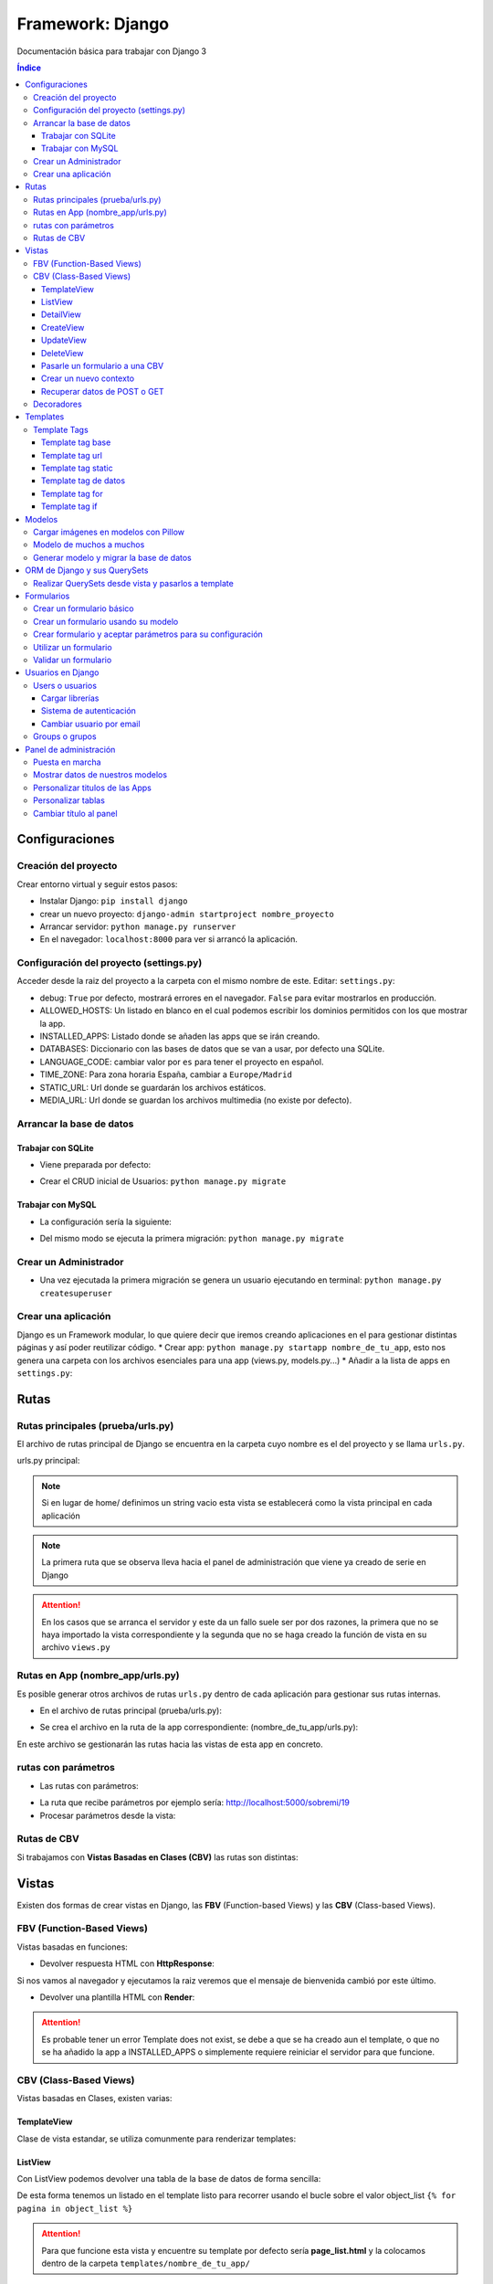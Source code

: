 Framework: Django
=================

.. image:: /logos/logo-django.png
    :scale: 50%
    :alt: Logo Django
    :align: center

.. |date| date::
.. |time| date:: %H:%M

Documentación básica para trabajar con Django 3

.. contents:: Índice
 
Configuraciones
###############  
 
Creación del proyecto
*********************

Crear entorno virtual y seguir estos pasos:

* Instalar Django: ``pip install django``
* crear un nuevo proyecto: ``django-admin startproject nombre_proyecto``
* Arrancar servidor: ``python manage.py runserver``
* En el navegador: ``localhost:8000`` para ver si arrancó la aplicación.

Configuración del proyecto (settings.py)
****************************************

Acceder desde la raiz del proyecto a la carpeta con el mismo nombre de este. Editar: ``settings.py``:

* debug: ``True`` por defecto, mostrará errores en el navegador. ``False`` para evitar mostrarlos en producción.
* ALLOWED_HOSTS: Un listado en blanco en el cual podemos escribir los dominios permitidos con los que mostrar la app.
* INSTALLED_APPS: Listado donde se añaden las apps que se irán creando.
* DATABASES: Diccionario con las bases de datos que se van a usar, por defecto una SQLite.
* LANGUAGE_CODE: cambiar valor por ``es`` para tener el proyecto en español.
* TIME_ZONE: Para zona horaria España, cambiar a ``Europe/Madrid``
* STATIC_URL: Url donde se guardarán los archivos estáticos.
* MEDIA_URL: Url donde se guardan los archivos multimedia (no existe por defecto).

Arrancar la base de datos
*************************

Trabajar con SQLite
+++++++++++++++++++

* Viene preparada por defecto:

.. code-block:: python 
    :linenos:

    DATABASES = {
        'default': {
            'ENGINE': 'django.db.backends.sqlite3',
            'NAME': BASE_DIR / 'db.sqlite3',
        }
    }

* Crear el CRUD inicial de Usuarios: ``python manage.py migrate``

Trabajar con MySQL
++++++++++++++++++

* La configuración sería la siguiente:

.. code-block:: python
    :linenos:

    DATABASES = {
        'default': {
            'ENGINE': 'django.db.backends.mysql',
            'NAME': 'nombre_database',
            'USER': 'usuario_database',
            'PASSWORD': 'clave_database',
            'HOST': 'localhost',
            'PORT': '3306',
        }
    }

* Del mismo modo se ejecuta la primera migración: ``python manage.py migrate``

Crear un Administrador
**********************

* Una vez ejecutada la primera migración se genera un usuario ejecutando en terminal: ``python manage.py createsuperuser``

Crear una aplicación
********************

Django es un Framework modular, lo que quiere decir que iremos creando aplicaciones en el para gestionar distintas páginas y así poder reutilizar código.
* Crear app: ``python manage.py startapp nombre_de_tu_app``, esto nos genera una carpeta con los archivos esenciales para una app (views.py, models.py...) 
* Añadir a la lista de apps en ``settings.py``:

.. code-block:: python
    :linenos: 

    INSTALLED_APPS = [
        'django.contrib.admin',
        'django.contrib.auth',
        'django.contrib.contenttypes',
        'django.contrib.sessions',
        'django.contrib.messages',
        'django.contrib.staticfiles',
        'nombre_de_tu_app' # Declaramos nuestra app en esta lista
    ]

Rutas
#####

Rutas principales (prueba/urls.py)
**********************************
El archivo de rutas principal de Django se encuentra en la carpeta cuyo nombre es el del proyecto y se llama ``urls.py``.

urls.py principal:

.. code-block:: python
    :linenos: 

    # las dos primeras líneas importan el panel de administración y la librería path para agregar rutas
    from django.contrib import admin
    from django.urls import path
    from nombre_de_tu_app import views # Este es el archivo de vista que importamos de la app creada anteriormente

    urlpatterns = [
        path('admin/', admin.site.urls),
        path('home/', views.home, name = 'home'), # Definimos que '' (ruta raiz) apunte a la vista **home** y tenga el name 'home' para luego usar un template tag de rutas.
    ]

.. note::
    Si en lugar de home/ definimos un string vacio esta vista se establecerá como la vista principal en cada aplicación

.. note::
    La primera ruta que se observa lleva hacia el panel de administración que viene ya creado de serie en Django 
    
.. attention::
    En los casos que se arranca el servidor y este da un fallo suele ser por dos razones,
    la primera que no se haya importado la vista correspondiente y la segunda que no se haga 
    creado la función de vista en su archivo ``views.py``

Rutas en App (nombre_app/urls.py)
*********************************
Es posible generar otros archivos de rutas ``urls.py`` dentro de cada aplicación para gestionar sus rutas internas.

* En el archivo de rutas principal (prueba/urls.py):

.. code-block:: python
    :linenos:

    from django.contrib import admin
    from django.urls import path, include # Cargamos la librería include

    urlpatterns = [
        path('admin/', admin.site.urls),
        # importamos el archivo urls de nuestra app:
        path('', include('nombre_de_tu_app.urls'))    
    ]

* Se crea el archivo en la ruta de la app correspondiente: (nombre_de_tu_app/urls.py):

.. code-block:: python
    :linenos:

    from django.urls import path
    from . import views as nombre_de_tu_app

    urlpatterns = [
        path('', nombre_de_tu_app.home, name='home'),
        path('sobremi/', nombre_de_tu_app.about, name='sobremi'),
    ]

En este archivo se gestionarán las rutas hacia las vistas de esta app en concreto.

rutas con parámetros 
********************

* Las rutas con parámetros:

.. code-block:: python
    :linenos:

    from django.urls import path
    from . import views as nombre_de_tu_app

    urlpatterns = [
        path('', nombre_de_tu_app.home, name='home'),
        # despues del slash pasamos entre símbolos menor y mayor que el tipo de variable y el parámetro. si no lleva nada lo reconoce como cadena
        path('sobremi/<int:id_entrada>', nombre_de_tu_app.about, name='sobremi'),
    ]

* La ruta que recibe parámetros por ejemplo sería: http://localhost:5000/sobremi/19

* Procesar parámetros desde la vista:

.. code-block:: python
    :linenos:

    from django.shortcuts import render
    from .models import Prueba

    # la función recibe por parámetros la id de la entrada:
    def about(request, id_entrada):
        # este parámetro lo podemos usar por ejemplo para encontrar una entrada ya que django por defecto les asigna un id
        entrada = Prueba.objects.find(id=id_entrada)
        return render(request, 'nombre_de_tu_app/about.html', {'entrada':entrada})


Rutas de CBV
************
Si trabajamos con **Vistas Basadas en Clases (CBV)** las rutas son distintas:

.. code-block:: python
    :linenos:

    from django.urls import path
    # Importamos las vistas:
    from .views import HomePageView

    urlpatterns = [
        # Devolvemos las urls con el metodo as_view para que las muestre como tal:
        path('', HomePageView.as_view(), name="home"),
    ]

Vistas
######

Existen dos formas de crear vistas en Django, las **FBV** (Function-based Views) y las **CBV** (Class-based Views).

FBV (Function-Based Views)
**************************

Vistas basadas en funciones:

* Devolver respuesta HTML con **HttpResponse**:

.. code-block:: python
    :linenos:

    from django.shortcuts import HttpResponse # el modulo HttpResponse carga una respuesta HTML directamente sin plantillas.

    # Creamos la función que gestionará la vista home definida como raiz en urls.py:
    def home(request):
        return HttpResponse("<h1>Título de prueba</h1><h2>Subtítulo</h2>") # esta va a retornar una respuesta html

Si nos vamos al navegador y ejecutamos la raiz veremos que el mensaje de bienvenida cambió por este último.

* Devolver una plantilla HTML con **Render**:

.. code-block:: python
    :linenos:

    # importamos render que suele venir importado por defecto:
    from django.shortcuts import render 

    # creamos una función para gestionar los datos de vista:
    def home(request):
        # dentro de esta vista retornamos render y le pasamos por el segundo parámetro la plantilla que vamos a usar:
        return render(request, 'nombre_de_tu_app/home.html')

.. attention::
    Es probable tener un error Template does not exist, se debe a que se ha creado aun el template, 
    o que no se ha añadido la app a INSTALLED_APPS o simplemente requiere reiniciar el servidor 
    para que funcione.

CBV (Class-Based Views)
***********************

Vistas basadas en Clases, existen varias:

TemplateView
++++++++++++

Clase de vista estandar, se utiliza comunmente para renderizar templates:

.. code-block:: python
    :linenos:

    from django.shortcuts import render
    # Importamos la librería templateview:
    from django.views.generic.base import TemplateView

    # Utilizamos las de tipo templateview para devolver un template:
    class HomePageView(TemplateView):
        template_name = 'nombre_de_tu_app/home.html'

ListView
++++++++

Con ListView podemos devolver una tabla de la base de datos de forma sencilla:

.. code-block:: python
    :linenos: 

    from django.shortcuts import render
    # Importamos el listview y la base de datos:
    from django.views.generic.list import ListView
    from .models import Page

    # Ahora creamos la clase de tipo ListView:
    class PageListView(ListView):
        model = Page # Gestionará el modelo page
        paginate_by = 3 # así de sencillo se paginan resultados.

De esta forma tenemos un listado en el template listo para recorrer usando el bucle sobre el valor object_list ``{% for pagina in object_list %}``

.. attention::
    Para que funcione esta vista y encuentre su template por defecto sería **page_list.html** y la colocamos dentro de la carpeta ``templates/nombre_de_tu_app/``

DetailView
++++++++++

Con la vista detalle recuperamos un elemento de la base de datos para visualizarlo, veamos views.py:

.. code-block:: python
    :linenos:

    # Importamos el detailview:
    from django.views.generic.detail import DetailView
    from .models import Page


    # Ahora vamos a integrar la clase de pagina simple con el detailview:
    class PageDetailView(DetailView):
        model = Page # cargamos el modelo Page

En la ruta deberemos asignar el parámetro ``<int:pk>`` para poder recibir el id del elemento.

.. attention::
    Debemos crear el template dentro de templates/nombre_de_tu_app/ con el nombre page_detail.html, ahora solo falta imprimir los datos usando el template tag {{page}}

CreateView
++++++++++

Como su nombre indica, es la vista para crear elementos, vamos a probarla en views.py:

.. code-block:: python
    :linenos:

    # Importamos CreateView:
    from django.views.generic.edit import CreateView
    # e importamos la librería para hacer redirecciones:
    from django.urls import reverse_lazy

    from .models import Page

    # Y creamos la vista con CreateView para crear registros:
    class PageCreate(CreateView):
        model = Page # Cargamos el modelo.
        fields = ['title', 'content', 'order'] # Y ahora añadimos los campos que vamos a permitir que se puedan crear
        # Opcionalmente hacemos un reverse_lazy que retorna a la página que le indicamos:
        success_url = reverse_lazy('pages:pages')

Con esto solo nos falta el template llamado page_create.html y utilizar un formulario que suba dichos campos.

UpdateView
++++++++++

Esta vista sirve para actualizar registros, hay que pasarle un pk para poder editar la página correcta.

* Editamos views.py:

.. code-block:: python
    :linenos:

    # Importamos el update:
    from django.views.generic.edit import UpdateView
    from django.urls import reverse_lazy
    from .models import Page

    # Ahora creamos la vista update:
    class PageUpdate(UpdateView):
        model = Page
        fields = ['title', 'content', 'order']
        # Ahora le pasamos el sufijo que tendrá la página (page_update_form.html):
        template_name_suffix = '_update_form'
    
        # Ahora vamos a retornar al formulario una vez terminada la edición esta vez necesariamente con un método específico de django:
        def get_success_url(self): # Le pasamos por argumenoto la id:
        return reverse_lazy('pages:update', args = [self.object.id]) + '?ok' # Le pasamos por parámetros un valor ok para verificarlo en el template

De este modo solo nos falta el archivo page_update.html y en la ruta pasarle un parámetro con el nombre <int:pk>, en el template ponemos un formulario tal cual como en CreateView.

DeleteView
++++++++++

Sirve para borrar entradas, funciona de un modo similar a UpdateView, veamos views.py:

.. code-block:: python
    :linenos:

    from django.views.generic.edit import DeleteView
    from django.urls import reverse_lazy
    from django.shortcuts import render

    from .models import Page

    # Creamos la vista delete:
    class PageDelete(DeleteView):
        model = Page
        success_url = reverse_lazy('pages:pages')

Con esto le pasamos a la ruta un parámetro tipo <int:pk> y crear el template DeleteView.as_view()


Pasarle un formulario a una CBV
+++++++++++++++++++++++++++++++

Para pasarle un formulario a un CBV hacemos lo siguiente en views.py:

.. code-block:: python
    :linenos:

    from django.views.generic.edit import CreateView
    from django.urls import reverse_lazy

    from django.shortcuts import render
    from .models import Page
    # Importamos el formulario de forms:
    from .forms import PageForm

    class PageCreate(CreateView):
        model = Page 
        form_class = PageForm # Asignamos el formulario que vamos a utilizar
        success_url = reverse_lazy('pages:pages')

Crear un nuevo contexto
+++++++++++++++++++++++

Este concepto se resume en la manera de exportar datos desde las vistas CBV al Template y este sería el modo:

.. code-block:: python
    :linenos: 

    from django.shortcuts import render
    from django.views.generic.base import TemplateView

    class HomePageView(TemplateView):
        template_name = 'core/home.html'
        # Podemos pasarle valores a la vista a través de un diccionario de contexto con un método específico:
        def get_context_data(self, **kwargs):
            # Cargamos del padre la estructura del diccionario:
            context = super().get_context_data(**kwargs)
            # Y ahora podemos grabar por ejemplo un título:
            context['title'] = 'Título de mi web'
            # La devolvemos al Template para que pueda usarlo:
            return context

Imagina ahora que queremos usar ese contexto en un título del template, pues escribimos ``<h1>{{titulo}}</h1>`` y listo.

Recuperar datos de POST o GET 
+++++++++++++++++++++++++++++

Para recuperar datos desde GET o POST utilizamos la función con su nombre que viene ya preparada en la clase superior:

.. code-block:: python
    :linenos: 

    from .models import Prueba
    from django.views.generic import TemplateView
    from .forms import ContactoForm 

    class RegistroView(TemplateView):
        template_name = 'nombre_de_tu_app/index.html'
        
        # Se utiliza la función predefinida llamada post o get con los parámetros que vemos:
        def post(self, request, *args, **kwargs):
            # guardamos el formulario en una variable con los datos rellenos:
            form = self.form_class(request.POST)
            # comprobamos que sea válido:
            if form.is_valid():
                # preparamos los datos para guardar:
                registro = form.save(commit=False)
                # podemos editar algun dato por el camino:
                registro.fecha_creacion(datetime.now)
                # y guardamos el registro en el modelo:
                registro.save()

                # regresamos a la página de vuelta:
                return redirect(reverse('home'))
            else:
                form = ContactoForm()

De este modo una vez recibe datos los almacena en el modelo.

Decoradores
***********

Los decoradores sirven para hacer modificaciones en las vistas, como por ejemplo definir si una url la puede ver solo usuarios registrados o si es del staff:

* Decoradores en CBV:

.. code-block:: python
    :linenos: 

    # Se le pasa el decorador a la clase directamente:
    @method_decorator(login_required, name='dispatch')
    class ProfileUpdate(TemplateView):
        template_name = 'registration/profile_form.html'

    # podemos definir si es un usuario registrado o si solo puede acceder el staff
    @method_decorator(staff_member_required, name='dispatch') # Para que el decorador de metodos sepa cual es el que tiene que decorar lo asignamos con un parámetro name
    class PageCreate(CreateView): 
        model = Page 
        form_class = PageForm 
        success_url = reverse_lazy('pages:pages')


* Añadimos lo siguiente al final de settings.py para definir hacia donde irá para inciar sesión:

.. code-block:: python
    :linenos: 

    # Este es el path al que queremos que redireccione:
    LOGIN_REDIRECT_URL = 'pages:pages'
    LOGOUT_REDIRECT_URL = 'home'


Templates
#########

Las plantillas son las que muestran el sitio web mediante etiquetas HTML y también imprimen resultados que gestiona el servidor con **Template Tags**.

* Para comenzar a utilizar templates creamos una carpeta llamada **templates** en el interior de la carpeta de nuestra app y dentro de templates otro directorio con el nombre de la app. (nombre_de_tu_app/templates/nombre_de_tu_app)
* Ahora creamos un archivo html por ejemplo home.html que cargará la página de inicio:

.. code:: html

    <!DOCTYPE html>
    <html lang="es">
    <head>
        <meta charset="UTF-8">
        <meta name="viewport" content="width=device-width, initial-scale=1.0">
        <title>Página de prueba</title>
    </head>
    <body>
        <h1>Bienvenido a mi página de prueba</h1>
        <h2>Aquí haremos pruebas varias</h2>
    </body>
    </html>

.. attention::
    Para que funcione debemos tener listo el render que devuelve este archivo html y al abrir el navegador se mostrará correctamente.

Template Tags
*************

Los Template Tags son un tipo de etiquetas especiales en Django que se utilizan en las plantillas para ejecutar respuestas backend.

Estas etiquetas suelen tener dos tipos de estructuras: ``{% instrucción %}`` o ``{{ datos }}`` según el tipo de tarea que vayamos a ejecutar.

Template tag base
+++++++++++++++++

Una buena práctica para no repetir código en plantillas es coger todo el contenido común y almacenarlo en una plantilla base:

* Entramos en la carpeta ``nombre_de_tu_app/templates/nombre_de_tu_app`` y creamos un archivo llamado base.html donde copiaremos el contenido común:
* Ahora vamos a quitar el código de home.html y lo pegamos en base.html:

.. code-block:: html
    :linenos:

    <!DOCTYPE html>
    <html lang="es">
    <head>
        <meta charset="UTF-8">
        <meta name="viewport" content="width=device-width, initial-scale=1.0">
        <title>Página de prueba</title>
    </head>
    <body>
        <h1>Bienvenido a mi página de prueba</h1>
        <h2>Aquí haremos pruebas varias</h2>

        <!-- Justo aquí enmedio utilizaremos el template tag base para extender una parte de otra plantilla  -->
        {% block cuerpo %}{% endblock %}

        <footer>Piptocode, hecho con cariño y para amantes de la programación</footer>
    </body>
    </html>

* Finalmente vamos a usar home.html como una plantilla de extensión con su propio código:

.. code-block:: html
    :linenos:


    <!-- llamamos el template tag con extends: -->
    {% extends 'nombre_de_tu_app/base.html' %}

    <!-- Utilizamos el block content para definir donde irá el contenido de la pagina home respecto a la plantilla base -->
    {% block cuerpo %}
        <h2>Portada</h2>
        <p>Esta es la página principal del sitio y utiliza una plantilla base para el contenido estático</p>
    {% endblock %}

Siguiendo este patrón podemos reutilizar el código base de la web en nuevas páginas o incluso nuevas apps de Django.

.. note::
    En relación a extends podemos cargar cualquier plantilla a modo de fragmento, por ejemplo para ordenar css inline, un sidebar u otros elementos dinámicos que
    hagan falta en el día a día. El objetivo es reducir el número de lineas HTML aumentando la cantidad de plantillas identificables y reutilizables.

Template tag url
++++++++++++++++

Con este template tag podemos establecer vínculos a otras páginas enlazando los names del archivo de rutas.

¿recuerdas las líneas que escribimos dentro de urls.py? ``path('', views.home, name = 'home'),``, el path recibe tres valores, la ruta del navegador, la ubicación de la vista y por último el nombre de la ruta,
este tercer valor es el que utilizamos con el template tag **url**

* vamos a editar el archivo base.html para añadir un menú de navegación:

.. code-block:: html
    :linenos:

    <!DOCTYPE html>
    <html lang="es">
    <head>
        <meta charset="UTF-8">
        <meta name="viewport" content="width=device-width, initial-scale=1.0">
        <title>Página de prueba</title>
    </head>
    <body>
        <h1>Bienvenido a mi página de prueba</h1>
        <h2>Aquí haremos pruebas varias</h2>

        <nav>
            <!-- el template tag url lo usamos dentro del atribut href de un hipervínculo: -->
            <a href="{% url 'home' %}">Índice</a> <!-- lleva entre comillas simples el nombre de la ruta que vamos a vincular -->
            <a href="">Sobre mí</a>
            <a href="">Contacto</a>
        </nav>

        {% block cuerpo %}{% endblock %}

        <footer>Piptocode, hecho con cariño y para amantes de la programación</footer>
    </body>
    </html>

.. attention::
    Si añadimos un name que no existe en el archivo de rutas Django lanzará una pantalla de error en lugar de la plantilla.

Template tag static
+++++++++++++++++++

Con este template tag vamos a cargar archivos estáticos de nuestra web, entre ellos están las imágenes, videos, hojas de estilo y javascript.

* Siguiendo una práctica convencional creamos una carpeta llamada **static** dentro del directorio de la app y dentro de static una carpeta con el nombre de la app: ``nombre_de_tu_app/static/nombre_de_tu_app``.
* Dentro de la última carpeta podemos ir añadiendo carpetas básica como css, js e img para ir añadiendo los archivos correspondientes.
* Ahora podemos utilizar archivos estáticos dentro de dichas rutas:

.. code-block:: html
    :linenos:

    <!-- cargamos el template tag static -->
    {% load static %}

    <!DOCTYPE html>
    <html lang="es">
    <head>
        <meta charset="UTF-8">
        <meta name="viewport" content="width=device-width, initial-scale=1.0">
        <title>Página de prueba</title>
        <!-- ahora si queremos cargar un archivo estatico como una hoja de estilo lo hacemos así: -->
        <link rel="stylesheet" href="{% static 'nombre_de_tu_app/css/estilos.css' %}">
    </head>
    <body>
        <h1>Bienvenido a mi página de prueba</h1>
        <h2>Aquí haremos pruebas varias</h2>

        <nav>
            <a href="{% url 'home' %}">Índice</a> 
            <a href="">Sobre mí</a>
            <a href="">Contacto</a>
        </nav>

        {% block cuerpo %}{% endblock %}

        <footer>Piptocode, hecho con cariño y para amantes de la programación</footer>
    </body>
    </html>

Template tag de datos 
+++++++++++++++++++++

Los template tags de datos muestran información que enviamos desde la vista al template.

* Si nos vamos a views.py para añadir un dato:

.. code-block:: python
    :linenos:

    from django.shortcuts import render 

    def home(request):
        # creamos una variable:
        nombre = "Guillermo Granados Gómez"        
        return render(request, 'nombre_de_tu_app/home.html', {'nombre':nombre}) # devolvemos la información en un diccionario

* Ahora que tenemos un dato, podemos mostrarlo en cualquier template de nuestra app:

.. code-block:: html
    :linenos:

    <!DOCTYPE html>
    <html lang="es">
    <head>
        <meta charset="UTF-8">
        <meta name="viewport" content="width=device-width, initial-scale=1.0">
        <title>Página de prueba</title>
    </head>
    <body>     <!-- Ahora podemos mostrar el dato usando su clave -->
        <h1>Bienvenido a la web de {{ nombre }}</h1>
        <h2>Aquí haremos pruebas varias</h2>

        <nav>
            <a href="{% url 'home' %}">Índice</a> 
            <a href="">Sobre mí</a>
            <a href="">Contacto</a>
        </nav>

        {% block cuerpo %}{% endblock %}

        <footer>Piptocode, hecho con cariño y para amantes de la programación</footer>
    </body>
    </html>

Template tag for
++++++++++++++++

En los templates de Django para hacer un bucle for lo hacemos del siguiente modo:

* Para empezar necesitamos un diccionario al que acceder desde views.py:

.. code-block:: python
    :linenos: 

    from django.shortcuts import render 

    def home(request):
        # creamos un diccionario:
        personas = [
            {'nombre': 'Pepe', 'edad': 26},
            {'nombre': 'Antonio', 'edad': 38},
            {'nombre': 'María', 'edad': 37}
        ]        
        return render(request, 'pruebauno/home.html', {'personas':personas}) # devolvemos la información en un diccionario

* Y ahora podemos recorrer el diccionario en nuestro template con el template tag for:

.. code-block:: html
    :linenos:

    <h3>Listado de Clientes</h3>
    <ul>
        {% for persona in personas %} <!-- Abrimos el bucle for en el template -->
            <li>Nombre: {{ persona.nombre }}, Edad: {{ persona.edad }}</li> <!-- Creamos el elemento que va a iterar en la lista imprimiendo los valores -->
        {% endfor %} <!-- Y lleva una llave de cierre -->
    </ul>

Template tag if
+++++++++++++++

Con el template tag if podemos establecer condiciones dentro de los templates, retomando el ejemplo de for vamos a pintar de verde uno de los registros:

.. code-block::
    :linenos:

    <h3>Listado de Clientes</h3>
    <ul>
        {% for persona in personas %} 
            <!-- Si en nombre se encuentra Antonio lo pintaremos de verde: -->
            <li {% if 'Antonio' in persona.nombre  %} style="color: green" {% endif %}>
                Nombre: {{ persona.nombre }}, Edad: {{ persona.edad }}
            </li> 
        {% endfor %} 
    </ul>

Modelos
#######

Los modelos en Django sirven para crear estructuras de bases de datos con las que podremos interactuar gracias a sus QuerySets.

En cada app que creamos tenemos un archivo models.py, vamos a editar uno para ver que campos tiene:

.. code-block:: python
    :linenos:

    # Los modelos se crean usando una clase que hereda de la superclase Model:
    class Prueba(models.Model):
        autor = models.ForeignKey(User, verbose_name = "Autor", on_delete = models.CASCADE) # El primero es una clave foranea para vincular otras tablas como la de usuarios que viene por defecto
        titulo = models.CharField(max_length=200, verbose_name="Título") # CharField es un campo de tipo texto, el primer parámetro que le pasamos define el tamaño máximo y es obligatorio, el segundo es opcional y sirve para todos los campos (verbose_name define como se mostrará la label del panel de administración)
        descripcion = models.TextField(verbose_name="Descripción") # Con TextField tenemos una caja de texto sin límite de rango.
        link = models.URLField(null=True, blank=True, verbose_name="Enlace") # URLField nos permite agregar una url válida. 
        fecha_creacion = models.DateTimeField(auto_now_add = True) # crea un campo de fecha y hora, podemos pasarle la fecha de una publicación de forma automática con auto_now_add.
        fecha_edicion = models.DateField(auto_now = True) # aquí tenemos otra variante, en primer lugar DateField guarda solo la fecha y opcionalmente podemos decir que lo haga cuando editamos la entrada con auto_now.

        
        # opcionalmente podemos usar la clase Meta para editar valores que nos servirán para mostrar los datos en el panel de administración:
        class Meta: 
            verbose_name = "prueba" # Nombre de la tabla en el panel.
            verbose_name_plural = "pruebas" # nombre en plural.
            ordering = ["-fecha_creacion"] # Orden prioritario, en este caso por fecha descenciente.

        # Con esta función podemos retornar en el panel de administración un valor de referencia
        def __str__(self):
            return self.titulo

.. attention::
    Tienes que tener registrada tu app en el apartado INSTALLED_APPS o sino dará error a la hora de migrar la base de datos.

.. hint::
    Los parámetros comunes para prácticamente todos los campos son verbose_name (nombre que muestra), blank (True o False para permitir el campo vacío), null (True o False para permitir campo nulo)

Cargar imágenes en modelos con Pillow
*************************************

Pillow es una librería de Python que se utiliza para el tratamiento de imágenes. En Django la podemos utilizar para gestionar la carga de estas.

* Lo primero que tenemos que hacer es instalar Pillow en nuestro entorno: ``pip install Pillow``
* Ahora vamos a editar nuestra clase de models.py:

.. code-block:: python
    :linenos:

    class Prueba(models.Model):
        autor = models.ForeignKey(User, verbose_name = "Autor", on_delete = models.CASCADE)
        titulo = models.CharField(max_length=200, verbose_name="Título") 
        descripcion = models.TextField(verbose_name="Descripción")
        fecha_creacion = models.DateTimeField(auto_now_add = True)
        fecha_edicion = models.DateField(auto_now = True)
        # con ImageField podemos subir una imagen a un directorio que elijamos:
        imagen = models.ImageField(upload_to="imagenes/")

        class Meta: 
            verbose_name = "prueba"
            verbose_name_plural = "pruebas" 
            ordering = ["-fecha_creacion"]

        def __str__(self):
            return self.titulo

* Para poder subir las imágenes tenemos que añadir en settings.py la siguiente línea:

.. code-block:: python
    :linenos:

    MEDIA_URL = '/media/'
    MEDIA_ROOT = os.path.join(BASE_DIR, 'media')

* Finalmente nos vamos al archivo de rutas principal (el que se encuentra dentro de la carpeta con el nombre de tu proyecto) y añadimos la siguiente configuración para poder visualizar las imágenes desde el panel:

.. code-block:: python
    :linenos: 

    from django.contrib import admin
    from django.urls import path
    from nombre_de_tu_app import views 
    # Importamos la librería settings:
    from django.conf import settings

    urlpatterns = [
        path('admin/', admin.site.urls),
        path('', views.home, name = 'home'), 
    ]

    # Cargamos la ruta siempre que este en modo debug:
    if settings.DEBUG:
        from django.conf.urls.static import static
        urlpatterns += static(settings.MEDIA_URL, document_root = settings.MEDIA_ROOT)

De este modo y mientras no estemos en producción podremos visualizar las imágenes desde el panel de administrador para probar que funciona correctamente.

Modelo de muchos a muchos
*************************
En base de datos un modelo de muchos a muchos nos sirve para establecer una relación entre múltiples componentes de ambas tablas, como por ejemplo crear una lista de categorías:
* Sería algo así nuestro modelo:

.. code-block:: python
    :linenos:

    # primero creamos un modelo para guardar las categorías:
    class Category(models.Model):
        name = models.CharField(max_length = 100, verbose_name="Nombre")
        created = models.DateTimeField(auto_now_add=True, verbose_name="Fecha de creación")
        updated = models.DateTimeField(auto_now=True, verbose_name="Fecha de edición")

    class Meta:
        verbose_name = "categoria"
        verbose_name_plural = "categorias"
        ordering = ["-created"]

    def __str__(self):
        return self.name

    class Prueba(models.Model):
        autor = models.ForeignKey(User, verbose_name = "Autor", on_delete = models.CASCADE)
        titulo = models.CharField(max_length=200, verbose_name="Título") 
        descripcion = models.TextField(verbose_name="Descripción")
        fecha_creacion = models.DateTimeField(auto_now_add = True)
        fecha_edicion = models.DateField(auto_now = True)
        imagen = models.ImageField(upload_to="imagenes/")
        # Ahora vamos a recuperar todas las categorías en la tabla que queremos usar:
        categorias = models.ManyToManyField(Category, verbose_name="Categorías")

        class Meta: 
            verbose_name = "prueba"
            verbose_name_plural = "pruebas" 
            ordering = ["-fecha_creacion"]

        def __str__(self):
            return self.titulo

Ahora podemos generar categorías incluso desde la tabla de pruebas cuando ingresamos o editamos un registro.

Generar modelo y migrar la base de datos
****************************************

Cuando creamos un modelo nuevo lo primero que tenemos que hacer es maquetar la estructura que vamos a migrar cada vez que generemos la base de datos:

* Para crear el modelo de las tablas de una app ejecutamos ``python manage.py makemigrations``.
* Si todo va bien, migramos la base de datos con ``python manage.py migrate``
* Para comprobar el estado de las migraciones se ejecuta: ``python manage.py showmigrations``


ORM de Django y sus QuerySets
#############################

Los QuerySets son listas de objetos que se recuperan de la base de datos de forma similar a una consulta SQL. Existen una serie de
sentencias trabajar con estos datos.

* Lo primero que vamos a hacer es ejecutar ``python manage.py shell``, esto abrirá la consola del ORM.
* Una vez arrancada lo primero que tenemos que hacer para las pruebas es importar un modelo ``from nombre_de_tu_app import Prueba``

Ahora vamos a conocer los distintos comandos para realizar QuerySets:

* ``Prueba.objects.all()``: devuelve todos los registros de la tabla Prueba
* ``Prueba.objects.create(titulo="Ejemplo", descripcion="esto es una entrada")``: Genera un nuevo registro en la tabla Prueba, ten en cuenta que esten todos los campos o sino que puedan estar en blanco (blank=True)
* ``Prueba.objects.filter(titulo__contains = 'Ejemplo')``: Permite filtrar las tablas para devolver solo aquellos que contienen la palabra clave, si quitamos __contains solo obtendrá los que tengan exactamente y únicamente esa palabra.
* ``Prueba.objects.filter(titulo__contains = 'Ejemplo').first()``: Añadiendo el metodo first trae solo el primer registro.
* ``Prueba.objects.count()``: Devuelve el número total de registros que hay en la tabla.
* ``Prueba.objects.order_by('fecha_creacion')``: Permite ordenar los registros de la tabla nuevamente cuando se cargan en la vista.
* ``Prueba.objects.delete(titulo="Ejemplo")``: Elimina un valor según el campo que hayamos elegido para buscarlo

Para salir de la consola ORM escribimos ``exit()`` y pulsamos intro

.. hint::
    Podemos encadenar algunos querysets por ejemplo recuperar todos los datos y ordenarlos por fecha: ``Prueba.objects.all().order_by('-fecha_creacion')``

.. hint::
    Para filtrar por campos de una tabla relacionada se usa doble guión bajo en la clave foranea: ``Videojuego.objects.filter(Consola__marca:'Sega')``

 
 
Realizar QuerySets desde vista y pasarlos a template
****************************************************

Es algo muy común, y es que cuando trabajamos con vistas FBV es el método estandar, para trabajar datos del modelo en la vista lo hacemos del siguiente modo, editamos views.py:

.. code-block:: python
    :linenos:

    from django.shortcuts import render
    # Importamos el Modelo:
    from . import Prueba 

    def home(request):
        # creamos una variable:
        cosas = Prueba.objects.all()      
        return render(request, 'nombre_de_tu_app/home.html', {'cosas':cosas}) # pasamos el queryset por una variable y este lo trata en el template como un diccionario.

Formularios
###########

En Django podemos crear formularios individuales y reutilizables.

Crear un formulario básico
**************************

.. code-block:: python
    :linenos: 

    # importamos la librería forms:
    from django import forms
    # Esto se importa opcionalmente si usamos fechas:
    import datetime

    # Creamos un formulario utilizando una clase que hereda de forms:
    class ContactoForm(forms.Form):
        # Cada campo recibe un tipo de dato con un label que es la etiqueta html y si es requerido:
        nombre = forms.CharField(label="Nombre", required=True) # CharField es para campo de texto
        email = forms.EmailField(label="Correo", required=True) # Email para correos 
        url = forms.URLField(initial='https://', label="Web") # Este sirve para insertar una url y le podemos pasar un valor inicial
        fecha_nacimiento = forms.DateField(initial=datetime.date.today) # este sirve para añadir una fecha y podemos pasarle la de hoy si importamos 'datetime'
        contenido = forms.CharField(label="contenido", required=True, widget=forms.Textarea) # con widget le cambiamos el aspecto directamente para que sea un textarea

Crear un formulario usando su modelo
************************************

Este otro método es mas fácil de personalizar a mi parecer, y organiza mejor todo ademas de permitir elegir que campos se mostrarán del modelo de datos, así pues editamos forms.py:

.. code-block:: python
    :linenos: 

    from django import forms
    from .models import Prueba

    class PruebaForm(forms.ModelForm):
        class Meta:
            # elegimos el modelo de datos:
            model = Prueba 
            # Elegimos los campos que se mostrarán de dicho modelo:
            fields = ['titulo', 'email', 'contenido']
            # añadimos widgets para configurar el diseño de los campos del formulario:
            widgets = {                 # podemos pasarle el atributo al input que queramos.
                'titulo': forms.TextInput(attrs={'class':'formulario'}), # Le asignamos la clase formulario
                'contenido': forms.Textarea(attrs={'class':'formulario'}),
                'email': forms.EmailInput(attrs={'class':'formulario'})
            }
            # Así se puede esconder opcionalmente las labels o cambiar su texto:
            labels = {
                'title':'', 'order':'', 'content':''
            }

    De este modo tenemos otra forma de sacar los formularios, lo demás es todo igual.

Crear formulario y aceptar parámetros para su configuración
***********************************************************

Este tercer método permite recibir parámetros al formulario de modo que podamos configurar ciertas características del mismo:

.. code-block:: python
    :linenos: 

    class PublisherForm(forms.ModelForm):

    # tenemos un campo con su uso más avanzado:
    name = forms.CharField(
        label='Nombre',
        max_length=255,
        required=False,
        widget=forms.TextInput(
            attrs={'class': 'form-control'}
        )
    )

    # En el meta rescatamos el Modelo y los campos:
    class Meta:
        model = Publisher
        fields = ('name', )

    # Y ahora se define un init que recibirá los args y kwargs, estos segundos los usaremos para comprobar que se recibe:
    def __init__(self, *args, **kwargs):
        # se crean las variables con los argumentos posibles:
        self.required = kwargs.pop('required', None)
        self.readonly = kwargs.pop('readonly', None)
        self.disabled = kwargs.pop('disabled', None)
        super().__init__(*args, **kwargs)

        # se comprueba si se reciben y se genera el comportamiento de cada uno:
        if self.required:
            if self.required == 'all':
                for x in self.fields:
                    self.fields[x].widget.attrs['required'] = True
            else:
                for field in self.required:
                    self.fields[field].widget.attrs['required'] = True

        if self.readonly:
            if self.readonly == 'all':
                for x in self.fields:
                    self.fields[x].widget.attrs['readonly'] = True
            else:
                for field in self.readonly:
                    self.fields[field].widget.attrs['readonly'] = True

        if self.disabled:
            if self.disabled == 'all':
                for x in self.fields:
                    self.fields[x].widget.attrs['disabled'] = True
            else:
                for field in self.disabled:
                    self.fields[field].widget.attrs['disabled'] = True

    De este modo se tiene un control universal de cada campo.

    Si queremos establecer un campo del formulario como requerido:
    * form = PublisherForm(required = ['Nombre'])

Utilizar un formulario
**********************

Si queremos usar un formulario lo importamos a la vista del siguiente modo.

.. code-block:: python
    :linenos:

    from django.shortcuts import render
    # importamos el formulario:
    from .forms import ContactoForm 

    def contacto(request):
        form = ContactoForm() # cargamos el formulario en una variable
        return render(request, 'nombre_de_tu_app/contacto.html', {'form': form}) # finalmente lo pasamos al template.

* Para cargar el formulario en la vista editamos el archivo html y lo añadimos:

.. code:: html

    <form method="POST">
        {% csrf_token %} <!-- le pasamos el token -->
        {{formulario.as_p}} <!-- pasamos el formulario y lo formateamos en parrafos, si usamos as_table se formateará en tabla -->
        <button type="submit">Enviar mensaje</button><!-- no olvides el botón submit -->
    </form>
    <!-- por último podemos depurar lo que envía el formulario con el siguiente tag: -->
    {{request.POST}}

.. note:: 
    Si queremos utilizar los campos sueltos para un mayor control del front se llaman como atributos de un objeto: ``{{ formulario.nombre }}`` 
    Esto carga el input, los label y cualquier otra propiedad relacionada con el campo.

Validar un formulario 
*********************

El formulario se valida una vez enviado a la vista antes de ser guardado o gestionado por la base de datos, veamoslo en views.py:

.. code-block:: python
    :linenos:

    from django.shortcuts import render
    from .forms import ContactoForm 

    def contacto(request):
        form = ContactoForm() 

        # comprobamos que hemos recibido una petición post:
        if request.method == "POST":
            # le pasamos los datos a la plantilla del formulario:
            form = ContactoForm(data=request.POST)

            # validamos el formulario y si es correcto guardamos los datos en cada campo:
            if form.is_valid():
                # preparamos los datos para guardar:
                registro = form.save(commit=False)
                # podemos editar algun dato por el camino:
                registro.fecha_creacion(datetime.now)
                # y guardamos el registro en el modelo:
                registro.save()

                # regresamos a la página de vuelta:
                return redirect(reverse('home'))
            else:
                form = ContactoForm()

        # si no se ha recibido ninguna petición post se carga como tal:
        return render(request, 'nombre_de_tu_app/contacto.html', {'form': form})


Usuarios en Django
##################

Django cuenta con modelos integrados para gestionar usuarios y permisos

Users o usuarios
****************

Cargar librerías
++++++++++++++++

- Los metodos de usuarios se importan desde ``django.contrib.auth`` los metodos ``authenticate``, ``users``, ``login``, ``logout``
- El modelo de usuarios se importa desde ``django.contrib.auth.models`` en donde se encuentran ``User`` y ``Group``
- Los formularios de usuarios se importan desde ``django.contrib.auth.forms`` en donde se encuentran ``UserCreationForm`` y ``AuthenticationForm``


Se pueden llamar desde las vistas o los templates con ``request.user`` para hacer validaciones o simplemente mostrarlo.

También se pueden consultar en la bases de datos con el ORM:
- ``User.objects.create_user(username, password, email)``: Permite crear un nuevo usuario.
- ``User.objects.get(username).set_password('password')``: permite cambiar la contraseña. 

Sistema de autenticación 
++++++++++++++++++++++++
- Preparando la ruta (urls.py):

.. code-block:: python 
    :linenos:

    urlpatterns = [
        path('admin/', admin.site.urls),
        path('', views.panel, name='panel'),
        path('register/', views.register, name='register'),
        path('login/', views.start, name='login'),
        path('logout/', views.close, name='logout'),
    ]

- Preparando la vista (views.py):

.. code-block:: python
    :linenos:

    from django.shortcuts import render, redirect, HttpResponse
    # importar los metodos del auth necesarios:
    from django.contrib.auth import authenticate, login, logout
    # se importa el formulario de autenticación:
    from django.contrib.auth.forms import AuthenticationForm, UserCreationForm 


    def panel(request):
        # preparamos la respuesta que por defecto redirige a login: 
        response = redirect('login')

        # comprobamos que se ha iniciado sesión y cambiamos la respuesta de ser así:
        if request.user.is_authenticated:
            response = HttpResponse('<h1>Hola ' + request.user.username + '!</h1><a href="logout/">Cerrar sesión</a>')

        return response


    def register(request):
        # cargamos el formulario de creación de usuarios:
        form = UserCreationForm()
        # cargamos la respuesta:
        response = render(request, 'core/register.html', {'form': form})

        # Se valida y se genera el nuevo usuario:
        if request.method == "POST":
            form = UserCreationForm(data=request.POST)

            if form.is_valid():
                user = form.save()
                # Se puede aprovechar para hacer login automáticamente:
                if user is not None:
                    login(request, user)
                    response = redirect('panel')

        return response


    def start(request):
        # se carga el formulario de autenticación:
        form = AuthenticationForm()
        # preparamos la respuesta:
        response = render(request, "core/login.html", {'form': form})

        # si llega algo se intentará iniciar sesión:
        if request.method == 'POST':
            form = AuthenticationForm(data=request.POST)

            if form.is_valid():
                username = form.cleaned_data['username']
                password = form.cleaned_data['password']

                # se verifica que el usuario existe o no:
                user = authenticate(username=username, password=password)

                # si existe se inicia sesión:
                if user:
                    login(request, user)
                    response = redirect('panel')

        return response
        

    def close(request):
        # realizar logout:
        logout(request)
        return redirect('panel')


- Preparando plantilla para login (login.html):

.. code-block:: html 
    :linenos:

    <!DOCTYPE html>
    <html lang="en">
    <head>
    </head>
    <body>
        <form method="POST">
            {{ form.as_p }}
            {% csrf_token %}
            <button type="submit">Iniciar sesión</button>
        </form>
        <hr />
        <a href="{% url 'register' %}">Crear usuario</a>
    </body>
    </html>

- Preparamos plantilla para el registro (register.html):

.. code-block:: html 
    :linenos:

    <!DOCTYPE html>
    <html lang="en">
    <head>
    </head>
    <body>
        <form method="POST">
            {{ form.as_p }}
            {% csrf_token %}
            <button type="submit">Registrar usuario</button>
        </form>
        <hr />
        <a href="{% url 'login' %}">Iniciar sesión</a>
    </body>
    </html>

Cambiar usuario por email
+++++++++++++++++++++++++
Se puede reemplazar el campo para iniciar sesión por otro valor como un DNI o también el Email:

- Abstaer el formulario para usar email (forms.py):

.. code-block:: python
    :linenos:

    from django import forms
    # se importan los formularios de creación y autenticación para abstraer:
    from django.contrib.auth.forms import UserCreationForm, AuthenticationForm
    # se importa el modelo user:
    from django.contrib.auth.models import User

    # Extender un nuevo formulario a partir del original:
    class CreationWithEmail(UserCreationForm):
        # se recupera el campo username y se cambia su formato:
        username = forms.EmailField(label='Correo electrónico')

        class Meta:
            model = User 
            fields = ['username', 'password1', 'password2']


    # hacemos lo mismo con authentication:
    class AuthenticationEmail(AuthenticationForm):
        username = forms.EmailField(label='Correo electrónico')

        class Meta:
            model = User 
            fields = ['username', 'password1']

- Implementar formularios en las vistas de login y register (views.py):

.. code-block:: python 
    :linenos:
    
    from django.shortcuts import render, redirect, HttpResponse
    from django.contrib.auth import authenticate, login, logout
    # se reemplazan los forms de auth por los recien creados:
    from .forms import CreationWithEmail, AuthenticationEmail


    def register(request):
        # Reemplazamos el formulario:
        form = CreationWithEmail()
        response = render(request, 'core/register.html', {'form': form})

        if request.method == "POST":
            # Reemplazamos el formulario:
            form = CreationWithEmail(data=request.POST)

            if form.is_valid():
                user = form.save()
                
                if user is not None:
                    login(request, user)
                    response = redirect('panel')

        return response


    def start(request):
        # Reemplazamos el formulario:
        form = AuthenticationEmail()
        response = render(request, "core/login.html", {'form': form})

        if request.method == 'POST':
        # Reemplazamos el formulario:
            form = AuthenticationEmail(data=request.POST)

            if form.is_valid():
                username = form.cleaned_data['username']
                password = form.cleaned_data['password']

                user = authenticate(username=username, password=password)

                if user:
                    login(request, user)
                    response = redirect('panel')

        return response

Groups o grupos
***************

Los grupos se usan para agrupar permisos con determinados usuarios.


Panel de administración
#######################

El panel de Administración de Django es un modelo CRUD ya definido por defecto con todo el Scaffold del sistema login preparado por defecto.

Puesta en marcha
****************

Para poner en marcha el panel tenemos que hacer un par de cosas en consola:

* Primero tenemos que crear todo el Scaffold ejecutando ``python manage.py migrate``
* Después ejecutamos ``python manage.py createsuperuser`` para generar un nuevo superusuario.

Ahora ya podemos acceder al panel de administración desde la ruta ``localhost:8000/admin``

Mostrar datos de nuestros modelos
*********************************

El panel de Administración solo dispone por defecto de las tablas de usuarios. Pero si hemos creado un modelo debemos implementarlo,
para ello en la carpeta de nuestra app veremos un archivo admin.py el cual editamos:

.. code-block:: python
    :linenos: 

    from django.contrib import admin

    # Importamos el modelo:
    from .models import Prueba

    # Registramos en el panel el modelo:
    admin.site.register(Prueba)

De este modo podremos leer, editar, borrar y añadir registros a esta tabla de nuestra app.

Personalizar titulos de las Apps 
********************************

En el panel de administración vemos que las tablas se irán dividiendo en apartados según su app, si tenemos varias apps veremos que cada
tabla esta dentro de apartados. Podemos cambiar el título de estos apartados accediendo a nuestra app y editando el archivo app.py:

.. code-block:: python
    :linenos: 

    from django.apps import AppConfig


    class nombre_de_tu_appConfig(AppConfig):
        name = 'nombre_de_tu_app'

        # Podemos asignarle un nombre que veremos en el panel:
        verbose_name = 'App de Prueba'

* Para que esto funcione tenemos que exportar dicha configuración a settings.py:
 
.. code-block:: python
    :linenos: 

    INSTALLED_APPS = [
        'django.contrib.admin',
        'django.contrib.auth',
        'django.contrib.contenttypes',
        'django.contrib.sessions',
        'django.contrib.messages',
        'django.contrib.staticfiles',
        'nombre_de_tu_app.apps.nombre_de_tu_appConfig' # cambiamos el nombre de la app por su clase configuradora.
    ]

Personalizar tablas
*******************

Cuando accedemos a una tabla podemos ver una lista con todos los títulos o el valor que hayamos devuelto en el modelo. Pero podemos modificar su comportamiento
editando el archivo admin.py:

.. code-block:: python
    :linenos:

    from django.contrib import admin
    from .models import Prueba

    # Creamos una clase que se encargará de editar las configuraciones de nuestro panel:
    class PruebaAdmin(admin.ModelAdmin):
        # con esta tupla definimos los campos que serán de solo lectura cuando abramos un registro.
        readonly_fields = ('fecha_creacion', 'fecha_edicion')
        # Con list_display definimos que campos se mostrarán en el listado:
        list_display = ('titulo', 'autor', 'descripcion', 'fecha_creacion')
        # Aquí también podemos establecer el orden de lista:
        ordering = ('fecha_creacion', 'titulo')

        # Opcionalmente podemos cambiar la jerarquía de los breadcums para que se muestren por fecha de publicación:
        date_hierarchy = 'fecha_publicacion'

        # Filtrar también los datos que se muestran en la barra lateral derecha:
        list_filter = ('autor__username', 'fecha_creacion')

    admin.site.register(Prueba, PruebaAdmin)


Cambiar título al panel
***********************

Para cambiar el título que se muestra en el panel es tan sencillo como irnos a urls.py principal y al final del archivo añadir:

.. code-block:: python
    :linenos: 

    # Cambiar el título:
    admin.site.site_header = 'Mi Sitio web'
    
    # Cambiar el subtítulo: 
    admin.site.index_title = 'Panel de Administración'
    
    # cambiar texto de la pestaña de navegación:
    admin.site.site_title = 'Mi sitio web dedicado a Django!!!'

